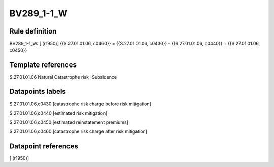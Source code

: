 ===========
BV289_1-1_W
===========

Rule definition
---------------

BV289_1-1_W: [ (r1950)] {{S.27.01.01.06, c0460}} = {{S.27.01.01.06, c0430}} - {{S.27.01.01.06, c0440}} + {{S.27.01.01.06, c0450}}


Template references
-------------------

S.27.01.01.06 Natural Catastrophe risk -Subsidence


Datapoints labels
-----------------

S.27.01.01.06,c0430 [catastrophe risk charge before risk mitigation]

S.27.01.01.06,c0440 [estimated risk mitigation]

S.27.01.01.06,c0450 [estimated reinstatement premiums]

S.27.01.01.06,c0460 [catastrophe risk charge after risk mitigation]



Datapoint references
--------------------

[ (r1950)]